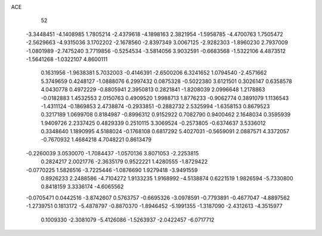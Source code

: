 ACE 
   52
  -3.3448451  -4.1408985   1.7805214  -2.4379618  -4.1898163   2.3821954
  -1.5958785  -4.4700763   1.7505472  -2.5629663  -4.9315036   3.1702202
  -2.1678560  -2.8397349   3.0067125  -2.9282303  -1.8960230   2.7937009
  -1.0801989  -2.7475240   3.7719856  -0.5254534  -3.5814056   3.9032591
  -0.6683568  -1.5322106   4.4873512  -1.5641268  -1.0322107   4.8600111
   0.1631956  -1.9638381   5.7032003  -0.4146391  -2.6500206   6.3241652
   1.0794540  -2.4571662   5.3749659   0.4248127  -1.0888076   6.2997432
   0.0875328  -0.5022380   3.6121501   0.3026147   0.6358578   4.0430778
   0.4972229  -0.8805941   2.3950813   0.2821841  -1.8208039   2.0996648
   1.2178863  -0.0182883   1.4532553   2.0150763   0.4909520   1.9988713
   1.8776233  -0.9062774   0.3891079   1.1136543  -1.4311124  -0.1869853
   2.4738874  -0.2933851  -0.2882732   2.5325994  -1.6358153   0.8679523
   0.3217189   1.0699708   0.8184987  -0.8996312   0.9152922   0.7082790
   0.9400462   2.1648034   0.3595939   1.9409726   2.2337425   0.4829339
   0.2510115   3.3069524  -0.2573805  -0.6374637   3.5336012   0.3348640
   1.1890995   4.5188024  -0.1768108   0.6817292   5.4027031  -0.5659091
   2.0887571   4.3372057  -0.7670932   1.4684218   4.7048221   0.8613479
  -0.2260039   3.0530070  -1.7084437  -1.0570136   3.8071053  -2.2253815
   0.2824217   2.0021776  -2.3635179   0.9522221   1.4280555  -1.8729422
  -0.0770225   1.5826516  -3.7225446  -1.0876690   1.9279418  -3.9491559
   0.8926233   2.2488586  -4.7104272   1.9133235   1.9168992  -4.5138874
   0.6221519   1.9826594  -5.7330800   0.8418159   3.3336174  -4.6065562
  -0.0705471   0.0442516  -3.8742607   0.5763757  -0.6695326  -3.0978591
  -0.7793891  -0.4677047  -4.8897562  -1.2739751   0.1813172  -5.4878797
  -0.8870370  -1.8946452  -5.1991355  -1.3187090  -2.4312613  -4.3515977
   0.1009330  -2.3081079  -5.4126086  -1.5263937  -2.0422457  -6.0717712

